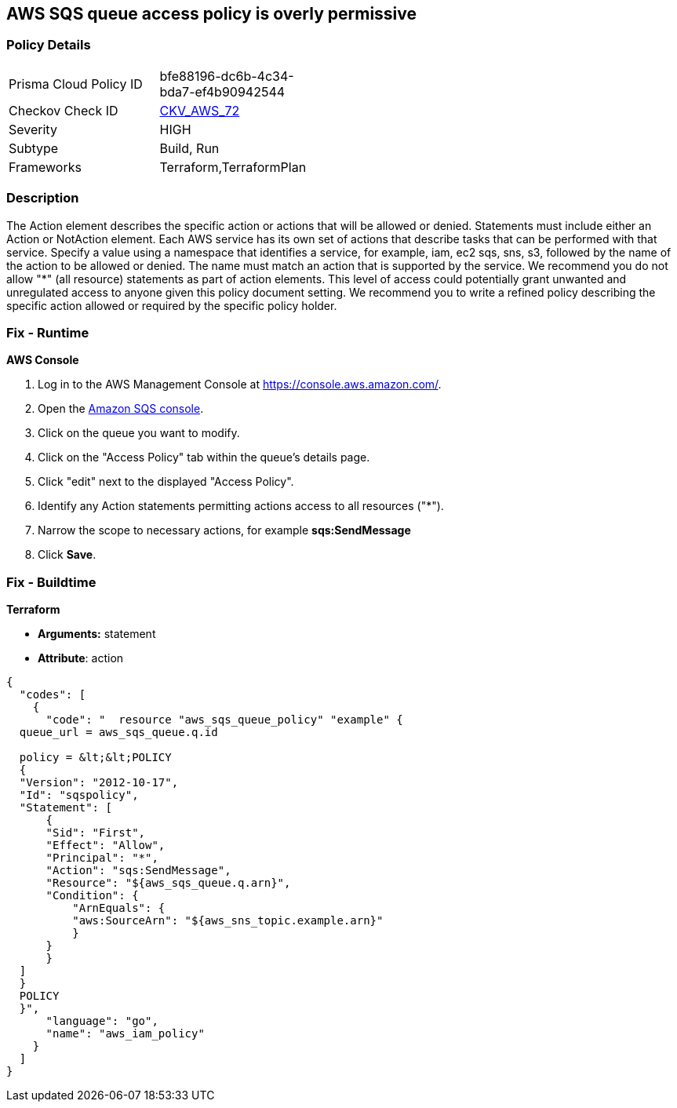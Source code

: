 == AWS SQS queue access policy is overly permissive


=== Policy Details 

[width=45%]
[cols="1,1"]
|=== 
|Prisma Cloud Policy ID 
| bfe88196-dc6b-4c34-bda7-ef4b90942544

|Checkov Check ID 
| https://github.com/bridgecrewio/checkov/tree/master/checkov/terraform/checks/resource/aws/SQSPolicy.py[CKV_AWS_72]

|Severity
|HIGH

|Subtype
|Build, Run

|Frameworks
|Terraform,TerraformPlan

|=== 



=== Description 


The Action element describes the specific action or actions that will be allowed or denied.
Statements must include either an Action or NotAction element.
Each AWS service has its own set of actions that describe tasks that can be performed with that service.
Specify a value using a namespace that identifies a service, for example, iam, ec2 sqs, sns, s3, followed by the name of the action to be allowed or denied.
The name must match an action that is supported by the service.
We recommend you do not allow "*" (all resource) statements as part of action elements.
This level of access could potentially grant unwanted and unregulated access to anyone given this policy document setting.
We recommend you to write a refined policy describing the specific action allowed or required by the specific policy holder.

=== Fix - Runtime


*AWS Console* 



. Log in to the AWS Management Console at https://console.aws.amazon.com/.

. Open the https://console.aws.amazon.com/sqs/v2/home[Amazon SQS console].

. Click on the queue you want to modify.

. Click on the "Access Policy" tab within the queue's details page.

. Click "edit" next to the displayed "Access Policy".

. Identify any Action statements permitting actions access to all resources ("*").

. Narrow the scope to necessary actions, for example *sqs:SendMessage*

. Click *Save*.

=== Fix - Buildtime


*Terraform* 


* *Arguments:* statement
* *Attribute*: action


[source,go]
----
{
  "codes": [
    {
      "code": "  resource "aws_sqs_queue_policy" "example" {
  queue_url = aws_sqs_queue.q.id

  policy = &lt;&lt;POLICY
  {
  "Version": "2012-10-17",
  "Id": "sqspolicy",
  "Statement": [
      {
      "Sid": "First",
      "Effect": "Allow",
      "Principal": "*",
      "Action": "sqs:SendMessage",
      "Resource": "${aws_sqs_queue.q.arn}",
      "Condition": {
          "ArnEquals": {
          "aws:SourceArn": "${aws_sns_topic.example.arn}"
          }
      }
      }
  ]
  }
  POLICY
  }",
      "language": "go",
      "name": "aws_iam_policy"
    }
  ]
}
----
